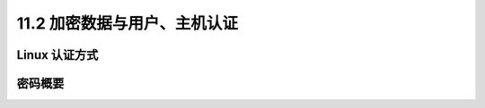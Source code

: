 ==================================
11.2 加密数据与用户、主机认证
==================================

Linux 认证方式
---------------------

密码概要
-----------------
